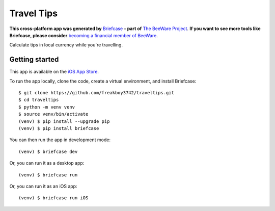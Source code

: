 Travel Tips
===========

**This cross-platform app was generated by** `Briefcase`_ **- part of**
`The BeeWare Project`_. **If you want to see more tools like Briefcase, please
consider** `becoming a financial member of BeeWare`_.

Calculate tips in local currency while you're travelling.

Getting started
---------------

This app is available on the `iOS App Store
<https://apps.apple.com/au/app/travel-tips/id1336372310>`__.

To run the app locally, clone the code, create a virtual environment, and
install Briefcase::

    $ git clone https://github.com/freakboy3742/traveltips.git
    $ cd traveltips
    $ python -m venv venv
    $ source venv/bin/activate
    (venv) $ pip install --upgrade pip
    (venv) $ pip install briefcase

You can then run the app in development mode::

    (venv) $ briefcase dev

Or, you can run it as a desktop app::

    (venv) $ briefcase run

Or, you can run it as an iOS app::

    (venv) $ briefcase run iOS

.. _`Briefcase`: https://github.com/briefcase/briefcase
.. _`The BeeWare Project`: https://briefcase.org/
.. _`becoming a financial member of BeeWare`: https://briefcase.org/contributing/membership
